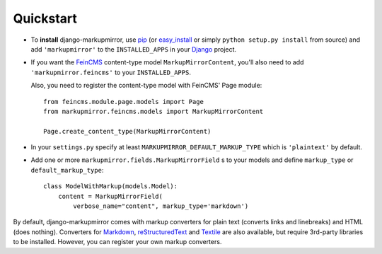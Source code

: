 .. _quickstart:

Quickstart
==========

* To **install** django-markupmirror, use `pip`_ (or `easy_install`_ or simply
  ``python setup.py install`` from source) and add ``'markupmirror'`` to the
  ``INSTALLED_APPS`` in your `Django`_ project.

* If you want the `FeinCMS`_ content-type model ``MarkupMirrorContent``, you'll
  also need to add ``'markupmirror.feincms'`` to your ``INSTALLED_APPS``.

  Also, you need to register the content-type model with FeinCMS' Page module::

    from feincms.module.page.models import Page
    from markupmirror.feincms.models import MarkupMirrorContent

    Page.create_content_type(MarkupMirrorContent)

* In your ``settings.py`` specify at least ``MARKUPMIRROR_DEFAULT_MARKUP_TYPE``
  which is ``'plaintext'`` by default.

* Add one or more ``markupmirror.fields.MarkupMirrorField`` s to your models
  and define ``markup_type`` or ``default_markup_type``::

    class ModelWithMarkup(models.Model):
        content = MarkupMirrorField(
            verbose_name="content", markup_type='markdown')

By default, django-markupmirror comes with markup converters for plain text
(converts links and linebreaks) and HTML (does nothing). Converters for
`Markdown`_, `reStructuredText`_ and `Textile`_ are also available, but require
3rd-party libraries to be installed. However, you can register your own markup
converters.

.. _pip: http://www.pip-installer.org/
.. _easy_install: http://peak.telecommunity.com/DevCenter/EasyInstall
.. _Django: http://www.djangoproject.com/
.. _FeinCMS: http://www.feinheit.ch/media/labs/feincms/
.. _Markdown: http://daringfireball.net/projects/markdown/
.. _reStructuredText: http://docutils.sourceforge.net/rst.html
.. _Textile: http://www.textism.com/tools/textile/
